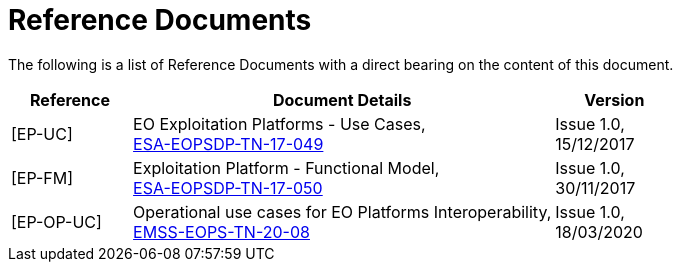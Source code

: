 
= Reference Documents

The following is a list of Reference Documents with a direct bearing on the content of this document.

[cols="2,7a,2a"]
|===
| Reference | Document Details | Version

| [[EP-UC]][EP-UC]
| EO Exploitation Platforms - Use Cases, +
link:resources/docs/ESA-EOPSDP-TN-17-049_1.0_EO_Exploitation_Platforms%2D%2DUse_Cases.pdf[ESA-EOPSDP-TN-17-049^]
| Issue 1.0, +
15/12/2017

| [[EP-FM]][EP-FM]
| Exploitation Platform - Functional Model, +
link:resources/docs/ESA-EOPSDP-TN-17-050_1.0_Exploitation_Platform%2D%2DFunctional_Model.pdf[ESA-EOPSDP-TN-17-050^]
| Issue 1.0, +
30/11/2017

| [[EP-OP-UC]][EP-OP-UC]
| Operational use cases for EO Platforms Interoperability, +
link:resources/docs/EMSS-EOPS-TN-20-08_Operational_use_cases_for_EO_Platforms_Interoperability_V1.pdf[EMSS-EOPS-TN-20-08^]
| Issue 1.0, +
18/03/2020

|===
